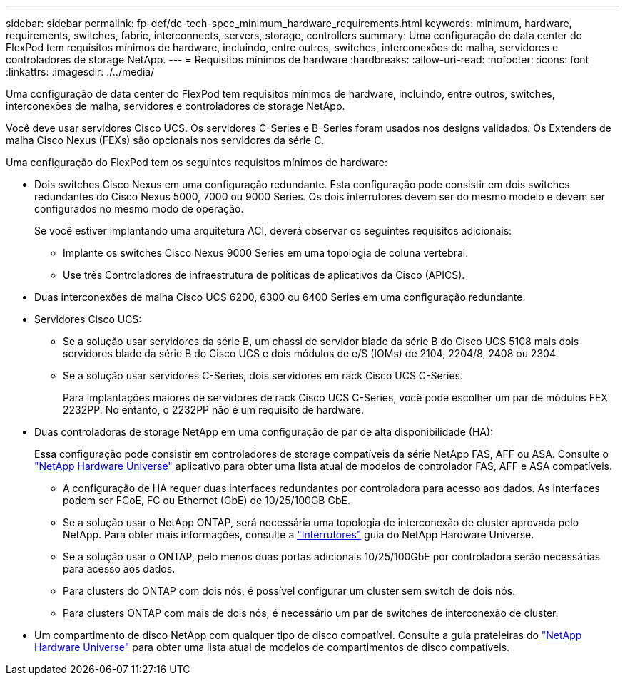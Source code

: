 ---
sidebar: sidebar 
permalink: fp-def/dc-tech-spec_minimum_hardware_requirements.html 
keywords: minimum, hardware, requirements, switches, fabric, interconnects, servers, storage, controllers 
summary: Uma configuração de data center do FlexPod tem requisitos mínimos de hardware, incluindo, entre outros, switches, interconexões de malha, servidores e controladores de storage NetApp. 
---
= Requisitos mínimos de hardware
:hardbreaks:
:allow-uri-read: 
:nofooter: 
:icons: font
:linkattrs: 
:imagesdir: ./../media/


[role="lead"]
Uma configuração de data center do FlexPod tem requisitos mínimos de hardware, incluindo, entre outros, switches, interconexões de malha, servidores e controladores de storage NetApp.

Você deve usar servidores Cisco UCS. Os servidores C-Series e B-Series foram usados nos designs validados. Os Extenders de malha Cisco Nexus (FEXs) são opcionais nos servidores da série C.

Uma configuração do FlexPod tem os seguintes requisitos mínimos de hardware:

* Dois switches Cisco Nexus em uma configuração redundante. Esta configuração pode consistir em dois switches redundantes do Cisco Nexus 5000, 7000 ou 9000 Series. Os dois interrutores devem ser do mesmo modelo e devem ser configurados no mesmo modo de operação.
+
Se você estiver implantando uma arquitetura ACI, deverá observar os seguintes requisitos adicionais:

+
** Implante os switches Cisco Nexus 9000 Series em uma topologia de coluna vertebral.
** Use três Controladores de infraestrutura de políticas de aplicativos da Cisco (APICS).


* Duas interconexões de malha Cisco UCS 6200, 6300 ou 6400 Series em uma configuração redundante.
* Servidores Cisco UCS:
+
** Se a solução usar servidores da série B, um chassi de servidor blade da série B do Cisco UCS 5108 mais dois servidores blade da série B do Cisco UCS e dois módulos de e/S (IOMs) de 2104, 2204/8, 2408 ou 2304.
** Se a solução usar servidores C-Series, dois servidores em rack Cisco UCS C-Series.
+
Para implantações maiores de servidores de rack Cisco UCS C-Series, você pode escolher um par de módulos FEX 2232PP. No entanto, o 2232PP não é um requisito de hardware.



* Duas controladoras de storage NetApp em uma configuração de par de alta disponibilidade (HA):
+
Essa configuração pode consistir em controladores de storage compatíveis da série NetApp FAS, AFF ou ASA. Consulte o https://hwu.netapp.com/["NetApp Hardware Universe"^] aplicativo para obter uma lista atual de modelos de controlador FAS, AFF e ASA compatíveis.

+
** A configuração de HA requer duas interfaces redundantes por controladora para acesso aos dados. As interfaces podem ser FCoE, FC ou Ethernet (GbE) de 10/25/100GB GbE.
** Se a solução usar o NetApp ONTAP, será necessária uma topologia de interconexão de cluster aprovada pelo NetApp. Para obter mais informações, consulte a https://hwu.netapp.com/Switch/Index["Interrutores"^] guia do NetApp Hardware Universe.
** Se a solução usar o ONTAP, pelo menos duas portas adicionais 10/25/100GbE por controladora serão necessárias para acesso aos dados.
** Para clusters do ONTAP com dois nós, é possível configurar um cluster sem switch de dois nós.
** Para clusters ONTAP com mais de dois nós, é necessário um par de switches de interconexão de cluster.


* Um compartimento de disco NetApp com qualquer tipo de disco compatível. Consulte a guia prateleiras do link:https://hwu.netapp.com/Shelves/Index?osTypeId=2032["NetApp Hardware Universe"^] para obter uma lista atual de modelos de compartimentos de disco compatíveis.

